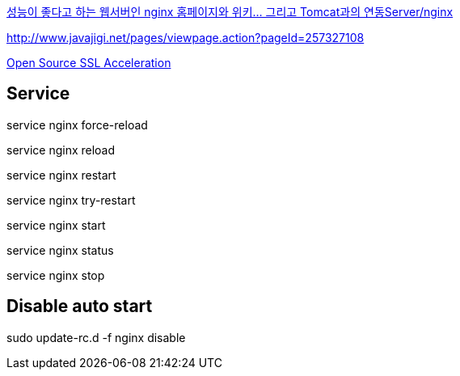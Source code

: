 http://www.tuning-java.com/194[성능이 좋다고 하는 웹서버인 nginx 홈페이지와 위키... 그리고 Tomcat과의 연동Server/nginx]

http://www.javajigi.net/pages/viewpage.action?pageId=257327108[http://www.javajigi.net/pages/viewpage.action?pageId=257327108]

http://www.o3magazine.com/4/a/0/2.html[Open Source SSL Acceleration]


## Service

service nginx force-reload

service nginx reload

service nginx restart

service nginx try-restart

service nginx start

service nginx status

service nginx stop

## Disable auto start
sudo update-rc.d -f nginx disable

